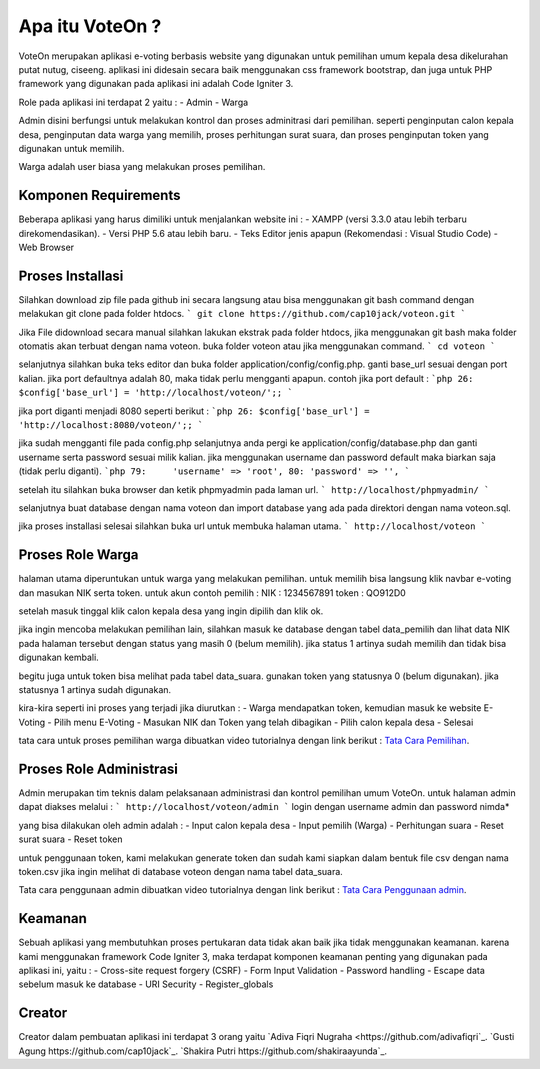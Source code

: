 ###################
Apa itu VoteOn ?
###################

VoteOn merupakan aplikasi e-voting berbasis website yang digunakan untuk pemilihan umum kepala desa dikelurahan putat nutug, ciseeng. aplikasi ini didesain secara baik menggunakan css framework bootstrap, dan juga untuk PHP framework yang digunakan pada aplikasi ini adalah Code Igniter 3.

Role pada aplikasi ini terdapat 2 yaitu :
- Admin
- Warga

Admin disini berfungsi untuk melakukan kontrol dan proses adminitrasi dari pemilihan. seperti penginputan calon kepala desa, penginputan data warga yang memilih, proses perhitungan surat suara, dan proses penginputan token yang digunakan untuk memilih.

Warga adalah user biasa yang melakukan proses pemilihan. 


*******************
Komponen Requirements
*******************

Beberapa aplikasi yang harus dimiliki untuk menjalankan website ini :
- XAMPP (versi 3.3.0 atau lebih terbaru direkomendasikan).
- Versi PHP 5.6 atau lebih baru.
- Teks Editor jenis apapun (Rekomendasi : Visual Studio Code)
- Web Browser

*******************
Proses Installasi
*******************

Silahkan download zip file pada github ini secara langsung atau bisa menggunakan git bash command dengan melakukan git clone pada folder htdocs.
```
git clone https://github.com/cap10jack/voteon.git
```

Jika File didownload secara manual silahkan lakukan ekstrak pada folder htdocs, jika menggunakan git bash maka folder otomatis akan terbuat dengan nama voteon. buka folder voteon atau jika menggunakan command.
```
cd voteon
``` 

selanjutnya silahkan buka teks editor dan buka folder application/config/config.php. ganti base_url sesuai dengan port kalian. jika port defaultnya adalah 80, maka tidak perlu mengganti apapun. contoh jika port default :
```php
26: $config['base_url'] = 'http://localhost/voteon/';;
```

jika port diganti menjadi 8080 seperti berikut :
```php
26: $config['base_url'] = 'http://localhost:8080/voteon/';;
```

jika sudah mengganti file pada config.php selanjutnya anda pergi ke application/config/database.php dan ganti username serta password sesuai milik kalian. jika menggunakan username dan password default maka biarkan saja (tidak perlu diganti).  
```php
79:	'username' => 'root',
80: 'password' => '',
```

setelah itu silahkan buka browser dan ketik phpmyadmin pada laman url.
```
http://localhost/phpmyadmin/ 
```

selanjutnya buat database dengan nama voteon dan import database yang ada pada direktori dengan nama voteon.sql.

jika proses installasi selesai silahkan buka url untuk membuka halaman utama.
```
http://localhost/voteon
```

*******************
Proses Role Warga
*******************
halaman utama diperuntukan untuk warga yang melakukan pemilihan. untuk memilih bisa langsung klik navbar e-voting dan masukan NIK serta token.
untuk akun contoh pemilih :
NIK : 1234567891
token : QO912D0

setelah masuk tinggal klik calon kepala desa yang ingin dipilih dan klik ok.

jika ingin mencoba melakukan pemilihan lain, silahkan masuk ke database dengan tabel data_pemilih dan lihat data NIK pada halaman tersebut dengan status yang masih 0 (belum memilih). jika status 1 artinya sudah memilih dan tidak bisa digunakan kembali.

begitu juga untuk token bisa melihat pada tabel data_suara. gunakan token yang statusnya 0 (belum digunakan). jika statusnya 1 artinya sudah digunakan.

kira-kira seperti ini proses yang terjadi jika diurutkan :
- Warga mendapatkan token, kemudian masuk ke website E-Voting
- Pilih menu E-Voting
- Masukan NIK dan Token yang telah dibagikan
- Pilih calon kepala desa
- Selesai

tata cara untuk proses pemilihan warga dibuatkan video tutorialnya dengan link berikut :
`Tata Cara Pemilihan <https://www.youtube.com/watch?v=gMeFZJldKOs>`_.


**************************
Proses Role Administrasi
**************************
Admin merupakan tim teknis dalam pelaksanaan administrasi dan kontrol pemilihan umum VoteOn. untuk halaman admin dapat diakses melalui :
```
http://localhost/voteon/admin
```
login dengan username admin dan password nimda*

yang bisa dilakukan oleh admin adalah :
- Input calon kepala desa
- Input pemilih (Warga)
- Perhitungan suara
- Reset surat suara
- Reset token

untuk penggunaan token, kami melakukan generate token dan sudah kami siapkan dalam bentuk file csv dengan nama token.csv
jika ingin melihat di database voteon dengan nama tabel data_suara.


Tata cara penggunaan admin dibuatkan video tutorialnya dengan link berikut :
`Tata Cara Penggunaan admin <https://youtu.be/UozJc-4YTOU>`_.

***************
Keamanan
***************
Sebuah aplikasi yang membutuhkan proses pertukaran data tidak akan baik jika tidak menggunakan keamanan. karena kami menggunakan framework Code Igniter 3, maka terdapat komponen keamanan penting yang digunakan pada aplikasi ini, yaitu :
- Cross-site request forgery (CSRF)
- Form Input Validation
- Password handling
- Escape data sebelum masuk ke database
- URI Security
- Register_globals

***************
Creator
***************
Creator dalam pembuatan aplikasi ini terdapat 3 orang yaitu
`Adiva Fiqri Nugraha <https://github.com/adivafiqri`_.
`Gusti Agung https://github.com/cap10jack`_.
`Shakira Putri https://github.com/shakiraayunda`_.